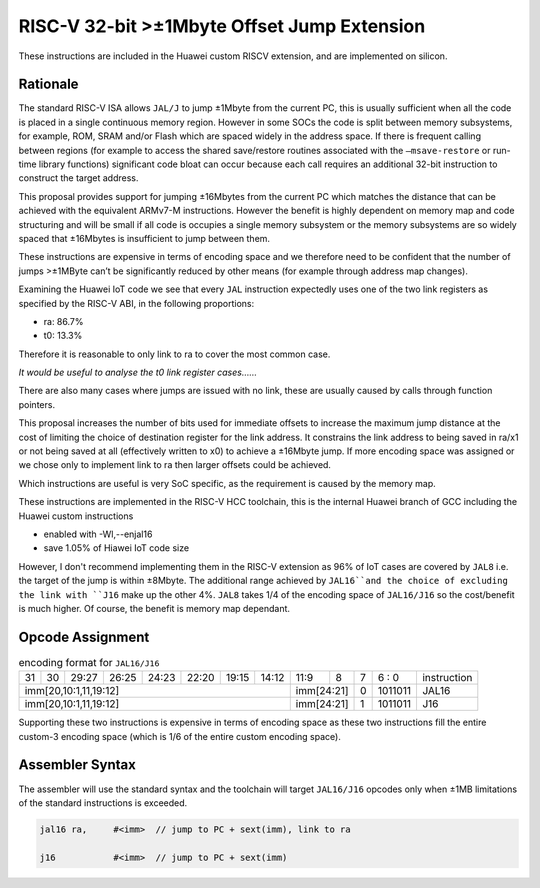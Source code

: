 RISC-V 32-bit >±1Mbyte Offset Jump Extension
============================================

These instructions are included in the Huawei custom RISCV extension, and are implemented on silicon.

Rationale
---------

The standard RISC-V ISA allows ``JAL/J`` to jump ±1Mbyte from the current PC, this is usually sufficient when all the code is placed in a single 
continuous memory region. However in some SOCs the code is split between memory subsystems, for example, ROM, SRAM and/or Flash which are 
spaced widely in the address space. If there is frequent calling between regions (for example to access the shared save/restore routines 
associated with the ``–msave-restore`` or run-time library functions) significant code bloat can occur because each call requires an additional 
32-bit instruction to construct the target address.  

This proposal provides support for jumping ±16Mbytes from the current PC which matches the distance that can be achieved with the equivalent 
ARMv7-M instructions. However the benefit is highly dependent on memory map and code structuring and will be small if all code is occupies a single 
memory subsystem or the memory subsystems are so widely spaced that ±16Mbytes is insufficient to jump between them. 

These instructions are expensive in terms of encoding space and we therefore need to be confident that the number of jumps >±1MByte can’t be 
significantly reduced by other means (for example through address map changes).

Examining the Huawei IoT code we see that every ``JAL`` instruction expectedly uses one of the two link registers as specified by the RISC-V ABI, 
in the following proportions:

-	ra: 86.7%
-	t0:	13.3%

Therefore it is reasonable to only link to ra to cover the most common case.

*It would be useful to analyse the t0 link register cases……*

There are also many cases where jumps are issued with no link, these are usually caused by calls through function pointers.

This proposal increases the number of bits used for immediate offsets to increase the maximum jump distance at the cost of limiting the choice 
of destination register for the link address. It constrains the link address to being saved in ra/x1 or not being saved at all (effectively 
written to x0) to achieve a ±16Mbyte jump. If more encoding space was assigned or we chose only to implement link to ra then larger offsets 
could be achieved.

Which instructions are useful is very SoC specific, as the requirement is caused by the memory map.

These instructions are implemented in the RISC-V HCC toolchain, this is the internal Huawei branch of GCC including the Huawei custom instructions

- enabled with -Wl,--enjal16
- save 1.05% of Hiawei IoT code size

However, I don't recommend implementing them in the RISC-V extension as 96% of IoT cases are covered by ``JAL8`` i.e. the target of the jump is within ±8Mbyte. 
The additional range achieved by ``JAL16``and the choice of excluding the link with ``J16`` make up the other 4%. 
``JAL8`` takes 1/4 of the encoding space of ``JAL16/J16`` so the cost/benefit is much higher.
Of course, the benefit is memory map dependant.

Opcode Assignment
-----------------

.. table:: encoding format for ``JAL16/J16``

  +----+----+----+----+----+----+----+-----+----+----+-------+----+----+----+----+----+---+---+---+---+---+------------------------+
  | 31 | 30 | 29:27        | 26:25   |24:23|    22:20| 19:15 | 14:12        | 11:9        | 8 | 7 | 6 : 0 | instruction            |
  +----+----+----+----+----+----+----+-----+----+----+-------+----+----+----+----+----+---+---+---+---+---+------------------------+
  | imm[20,10:1,11,19:12]                                                   | imm[24:21]      | 0 |1011011| JAL16                  |
  +----+----+----+----+----+----+----+-----+----+----+-------+----+----+----+----+----+---+---+---+---+---+------------------------+
  | imm[20,10:1,11,19:12]                                                   | imm[24:21]      | 1 |1011011| J16                    |
  +----+----+----+----+----+----+----+-----+----+----+-------+----+----+----+----+----+---+---+---+---+---+------------------------+

Supporting these two instructions is expensive in terms of encoding space as these two instructions fill the entire custom-3 encoding space (which is 
1/6 of the entire custom encoding space).

.. note:: 

Assembler Syntax
----------------
The assembler will use the standard syntax and the toolchain will target ``JAL16/J16`` opcodes only when ±1MB limitations of the standard instructions 
is exceeded.

.. code-block:: text


  jal16	ra,	#<imm>	// jump to PC + sext(imm), link to ra

  j16		#<imm>	// jump to PC + sext(imm)




